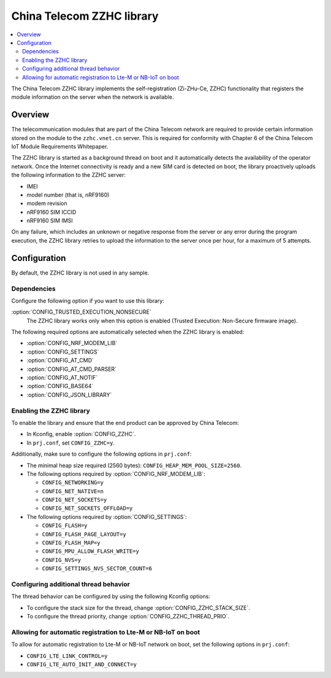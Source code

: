 .. _lib_zzhc:

China Telecom ZZHC library
##########################

.. contents::
   :local:
   :depth: 2

The China Telecom ZZHC library implements the self-registration (Zi-ZHu-Ce, ZZHC) functionality that registers the module information on the server when the network is available.

Overview
********

The telecommunication modules that are part of the China Telecom network are required to provide certain information stored on the module to the ``zzhc.vnet.cn`` server.
This is required for conformity with Chapter 6 of the China Telecom IoT Module Requirements Whitepaper.

The ZZHC library is started as a background thread on boot and it automatically detects the availability of the operator network.
Once the Internet connectivity is ready and a new SIM card is detected on boot, the library proactively uploads the following information to the ZZHC server:

* IMEI
* model number (that is, nRF9160)
* modem revision
* nRF9160 SIM ICCID
* nRF9160 SIM IMSI

On any failure, which includes an unknown or negative response from the server or any error during the program execution, the ZZHC library retries to upload the information to the server once per hour, for a maximum of 5 attempts.

.. _lib_zzhc_configuration:

Configuration
*************

By default, the ZZHC library is not used in any sample.

Dependencies
------------

Configure the following option if you want to use this library:

:option:`CONFIG_TRUSTED_EXECUTION_NONSECURE`
    The ZZHC library works only when this option is enabled (Trusted Execution: Non-Secure firmware image).

The following required options are automatically selected when the ZZHC library is enabled:

* :option:`CONFIG_NRF_MODEM_LIB`
* :option:`CONFIG_SETTINGS`
* :option:`CONFIG_AT_CMD`
* :option:`CONFIG_AT_CMD_PARSER`
* :option:`CONFIG_AT_NOTIF`
* :option:`CONFIG_BASE64`
* :option:`CONFIG_JSON_LIBRARY`


Enabling the ZZHC library
-------------------------

To enable the library and ensure that the end product can be approved by China Telecom:

* In Kconfig, enable :option:`CONFIG_ZZHC`.
* In ``prj.conf``, set ``CONFIG_ZZHC=y``.

Additionally, make sure to configure the following options in ``prj.conf``:

* The minimal heap size required (2560 bytes): ``CONFIG_HEAP_MEM_POOL_SIZE=2560``.
* The following options required by :option:`CONFIG_NRF_MODEM_LIB`:

  * ``CONFIG_NETWORKING=y``
  * ``CONFIG_NET_NATIVE=n``
  * ``CONFIG_NET_SOCKETS=y``
  * ``CONFIG_NET_SOCKETS_OFFLOAD=y``

* The following options required by :option:`CONFIG_SETTINGS`:

  * ``CONFIG_FLASH=y``
  * ``CONFIG_FLASH_PAGE_LAYOUT=y``
  * ``CONFIG_FLASH_MAP=y``
  * ``CONFIG_MPU_ALLOW_FLASH_WRITE=y``
  * ``CONFIG_NVS=y``
  * ``CONFIG_SETTINGS_NVS_SECTOR_COUNT=6``


Configuring additional thread behavior
--------------------------------------

The thread behavior can be configured by using the following Kconfig options:

* To configure the stack size for the thread, change :option:`CONFIG_ZZHC_STACK_SIZE`.
* To configure the thread priority, change :option:`CONFIG_ZZHC_THREAD_PRIO`.


Allowing for automatic registration to Lte-M or NB-IoT on boot
--------------------------------------------------------------

To allow for automatic registration to Lte-M or NB-IoT network on boot, set the following options in ``prj.conf``:

* ``CONFIG_LTE_LINK_CONTROL=y``
* ``CONFIG_LTE_AUTO_INIT_AND_CONNECT=y``
